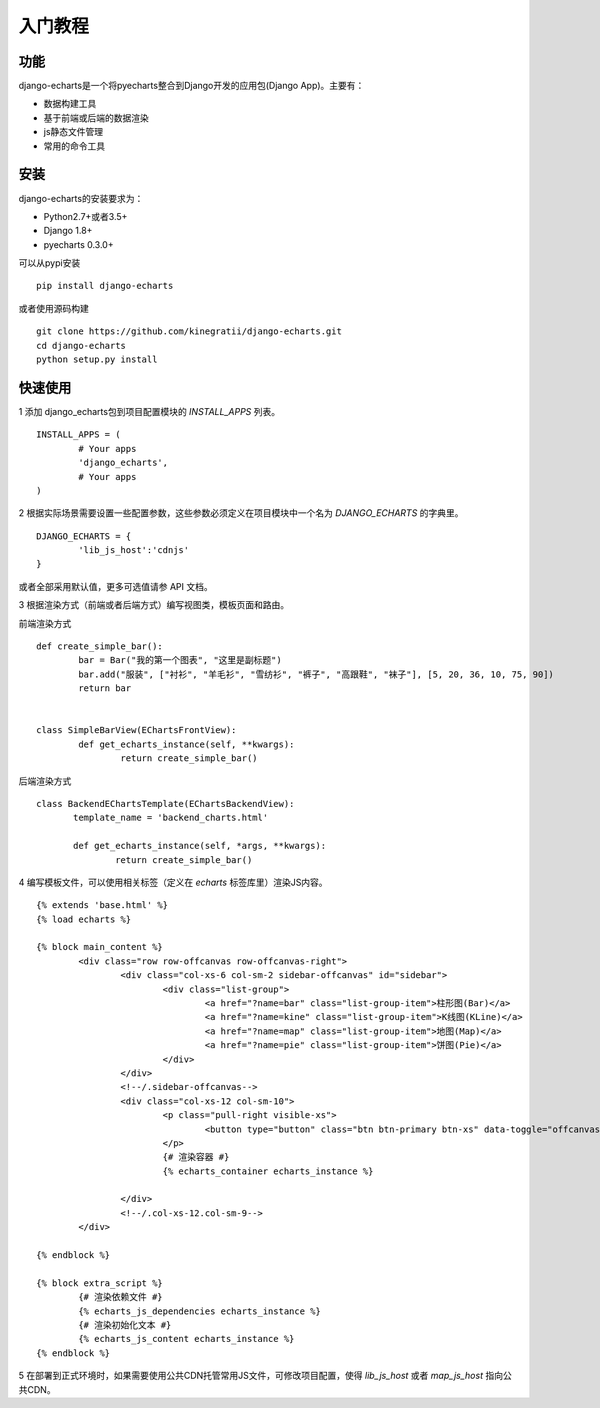 入门教程
=========

功能
------

django-echarts是一个将pyecharts整合到Django开发的应用包(Django App)。主要有：

- 数据构建工具
- 基于前端或后端的数据渲染
- js静态文件管理
- 常用的命令工具

安装
------

django-echarts的安装要求为：

- Python2.7+或者3.5+
- Django 1.8+
- pyecharts 0.3.0+

可以从pypi安装

::

	pip install django-echarts


或者使用源码构建

::

	git clone https://github.com/kinegratii/django-echarts.git
	cd django-echarts
	python setup.py install


快速使用
---------

1 添加 django_echarts包到项目配置模块的 `INSTALL_APPS` 列表。

::

	INSTALL_APPS = (
		# Your apps
		'django_echarts',
		# Your apps
	)


2 根据实际场景需要设置一些配置参数，这些参数必须定义在项目模块中一个名为 `DJANGO_ECHARTS` 的字典里。

::

	DJANGO_ECHARTS = {
		'lib_js_host':'cdnjs'
	}


或者全部采用默认值，更多可选值请参 API 文档。

3 根据渲染方式（前端或者后端方式）编写视图类，模板页面和路由。

前端渲染方式

::

	def create_simple_bar():
		bar = Bar("我的第一个图表", "这里是副标题")
		bar.add("服装", ["衬衫", "羊毛衫", "雪纺衫", "裤子", "高跟鞋", "袜子"], [5, 20, 36, 10, 75, 90])
		return bar


	class SimpleBarView(EChartsFrontView):
		def get_echarts_instance(self, **kwargs):
			return create_simple_bar()


后端渲染方式

::

	 class BackendEChartsTemplate(EChartsBackendView):
		template_name = 'backend_charts.html'

		def get_echarts_instance(self, *args, **kwargs):
			return create_simple_bar()


4 编写模板文件，可以使用相关标签（定义在 `echarts` 标签库里）渲染JS内容。

::

	{% extends 'base.html' %}
	{% load echarts %}

	{% block main_content %}
		<div class="row row-offcanvas row-offcanvas-right">
			<div class="col-xs-6 col-sm-2 sidebar-offcanvas" id="sidebar">
				<div class="list-group">
					<a href="?name=bar" class="list-group-item">柱形图(Bar)</a>
					<a href="?name=kine" class="list-group-item">K线图(KLine)</a>
					<a href="?name=map" class="list-group-item">地图(Map)</a>
					<a href="?name=pie" class="list-group-item">饼图(Pie)</a>
				</div>
			</div>
			<!--/.sidebar-offcanvas-->
			<div class="col-xs-12 col-sm-10">
				<p class="pull-right visible-xs">
					<button type="button" class="btn btn-primary btn-xs" data-toggle="offcanvas">Toggle nav</button>
				</p>
				{# 渲染容器 #}
				{% echarts_container echarts_instance %}

			</div>
			<!--/.col-xs-12.col-sm-9-->
		</div>

	{% endblock %}

	{% block extra_script %}
		{# 渲染依赖文件 #}
		{% echarts_js_dependencies echarts_instance %} 
		{# 渲染初始化文本 #}
		{% echarts_js_content echarts_instance %}
	{% endblock %}


5 在部署到正式环境时，如果需要使用公共CDN托管常用JS文件，可修改项目配置，使得 `lib_js_host` 或者 `map_js_host` 指向公共CDN。